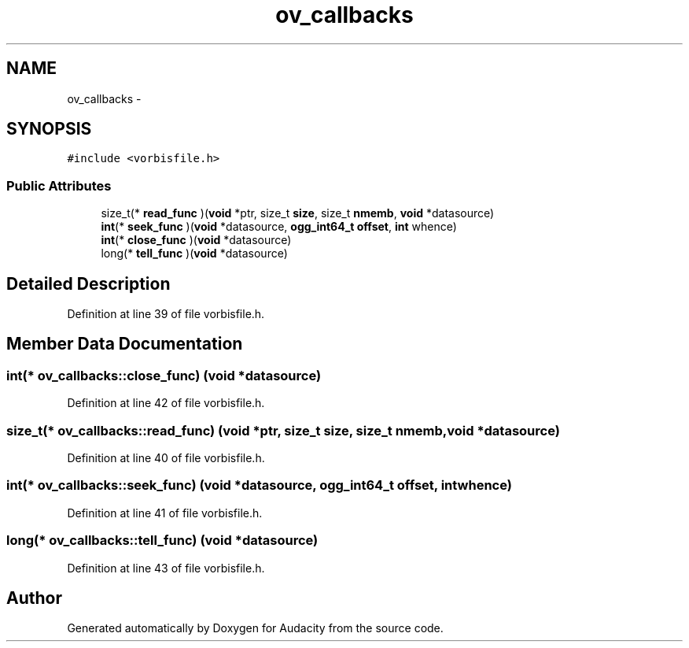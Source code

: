 .TH "ov_callbacks" 3 "Thu Apr 28 2016" "Audacity" \" -*- nroff -*-
.ad l
.nh
.SH NAME
ov_callbacks \- 
.SH SYNOPSIS
.br
.PP
.PP
\fC#include <vorbisfile\&.h>\fP
.SS "Public Attributes"

.in +1c
.ti -1c
.RI "size_t(* \fBread_func\fP )(\fBvoid\fP *ptr, size_t \fBsize\fP, size_t \fBnmemb\fP, \fBvoid\fP *datasource)"
.br
.ti -1c
.RI "\fBint\fP(* \fBseek_func\fP )(\fBvoid\fP *datasource, \fBogg_int64_t\fP \fBoffset\fP, \fBint\fP whence)"
.br
.ti -1c
.RI "\fBint\fP(* \fBclose_func\fP )(\fBvoid\fP *datasource)"
.br
.ti -1c
.RI "long(* \fBtell_func\fP )(\fBvoid\fP *datasource)"
.br
.in -1c
.SH "Detailed Description"
.PP 
Definition at line 39 of file vorbisfile\&.h\&.
.SH "Member Data Documentation"
.PP 
.SS "\fBint\fP(* ov_callbacks::close_func) (\fBvoid\fP *datasource)"

.PP
Definition at line 42 of file vorbisfile\&.h\&.
.SS "size_t(* ov_callbacks::read_func) (\fBvoid\fP *ptr, size_t \fBsize\fP, size_t \fBnmemb\fP, \fBvoid\fP *datasource)"

.PP
Definition at line 40 of file vorbisfile\&.h\&.
.SS "\fBint\fP(* ov_callbacks::seek_func) (\fBvoid\fP *datasource, \fBogg_int64_t\fP \fBoffset\fP, \fBint\fP whence)"

.PP
Definition at line 41 of file vorbisfile\&.h\&.
.SS "long(* ov_callbacks::tell_func) (\fBvoid\fP *datasource)"

.PP
Definition at line 43 of file vorbisfile\&.h\&.

.SH "Author"
.PP 
Generated automatically by Doxygen for Audacity from the source code\&.
